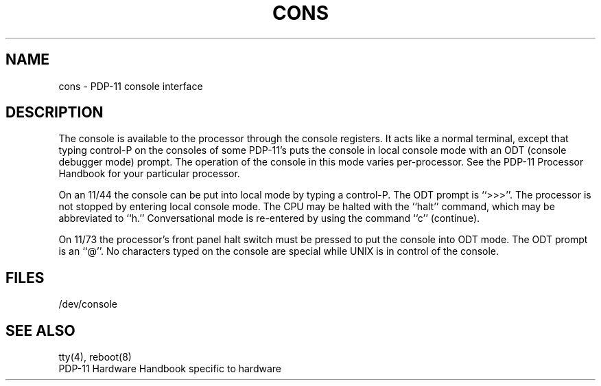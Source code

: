 .\" Copyright (c) 1980 Regents of the University of California.
.\" All rights reserved.  The Berkeley software License Agreement
.\" specifies the terms and conditions for redistribution.
.\"
.\"	@(#)cons.4	6.2 (Berkeley) 7/27/87
.\"
.TH CONS 4 "July 27, 1987"
.UC 4
.SH NAME
cons \- PDP-11 console interface
.SH DESCRIPTION
The console is available to the processor through the console registers.
It acts like a normal terminal, except that typing control-P on the
consoles of some PDP-11's puts the console in local console mode with an
ODT (console debugger mode) prompt.  The operation of the console in this
mode varies per-processor.  See the PDP-11 Processor Handbook for your
particular processor.
.PP
On an 11/44 the console can be put into local mode by typing a control-P.
The ODT prompt is ``>>>''.  The processor is not stopped by entering
local console mode.  The CPU may be halted with the ``halt'' command,
which may be abbreviated to ``h.'' Conversational mode is re-entered by
using the command ``c'' (continue).
.PP
On 11/73 the processor's front panel halt switch must be pressed to put
the console into ODT mode.  The ODT prompt is an ``@''.  No characters
typed on the console are special while UNIX is in control of the console.
.SH FILES
/dev/console
.SH "SEE ALSO"
tty(4), reboot(8)
.br
PDP-11 Hardware Handbook specific to hardware
